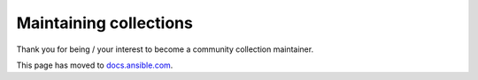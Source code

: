 ***********************
Maintaining collections
***********************

Thank you for being / your interest to become a community collection maintainer.

This page has moved to `docs.ansible.com <https://docs.ansible.com/ansible/devel/community/maintainers.html>`_.
